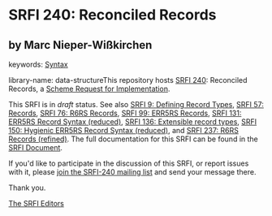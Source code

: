 
* SRFI 240: Reconciled Records

** by Marc Nieper-Wißkirchen



keywords: [[https://srfi.schemers.org/?keywords=syntax][Syntax]]

library-name: data-structureThis repository hosts [[https://srfi.schemers.org/srfi-240/][SRFI 240]]: Reconciled Records, a [[https://srfi.schemers.org/][Scheme Request for Implementation]].

This SRFI is in /draft/ status.
See also [[/srfi-9/][SRFI 9: Defining Record Types]], [[/srfi-57/][SRFI 57: Records]], [[/srfi-76/][SRFI 76: R6RS Records]], [[/srfi-99/][SRFI 99: ERR5RS Records]], [[/srfi-131/][SRFI 131: ERR5RS Record Syntax (reduced)]], [[/srfi-136/][SRFI 136: Extensible record types]], [[/srfi-150/][SRFI 150: Hygienic ERR5RS Record Syntax (reduced)]], and [[/srfi-237/][SRFI 237: R6RS Records (refined)]].
The full documentation for this SRFI can be found in the [[https://srfi.schemers.org/srfi-240/srfi-240.html][SRFI Document]].

If you'd like to participate in the discussion of this SRFI, or report issues with it, please [[https://srfi.schemers.org/srfi-240/][join the SRFI-240 mailing list]] and send your message there.

Thank you.

[[mailto:srfi-editors@srfi.schemers.org][The SRFI Editors]]

